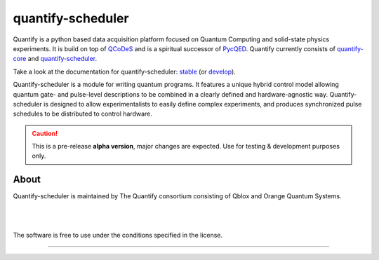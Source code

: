 ==================
quantify-scheduler
==================

.. image:: https://gitlab.com/quantify-os/quantify-scheduler/badges/develop/pipeline.svg
    :target: https://gitlab.com/quantify-os/quantify-scheduler/pipelines/

.. image:: https://img.shields.io/pypi/v/quantify-scheduler.svg
    :target: https://pypi.org/pypi/quantify-scheduler

.. image:: https://app.codacy.com/project/badge/Grade/0c9cf5b6eb5f47ffbd2bb484d555c7e3
    :target: https://www.codacy.com/gl/quantify-os/quantify-scheduler/dashboard?utm_source=gitlab.com&amp;utm_medium=referral&amp;utm_content=quantify-os/quantify-scheduler&amp;utm_campaign=Badge_Grade
    :alt: Code Quality
.. image:: https://app.codacy.com/project/badge/Coverage/0c9cf5b6eb5f47ffbd2bb484d555c7e3
    :target: https://www.codacy.com/gl/quantify-os/quantify-scheduler/dashboard?utm_source=gitlab.com&amp;utm_medium=referral&amp;utm_content=quantify-os/quantify-scheduler&amp;utm_campaign=Badge_Coverage
    :alt: Coverage

.. image:: https://readthedocs.com/projects/quantify-quantify-scheduler/badge/?version=develop&token=ed6fdbf228e1369eacbeafdbad464f6de927e5dfb3a8e482ad0adcbea76fe74c
    :target: https://quantify-quantify-scheduler.readthedocs-hosted.com
    :alt: Documentation Status

.. image:: https://img.shields.io/badge/License-BSD%204--Clause-blue.svg
    :target: https://gitlab.com/quantify-os/quantify-scheduler/-/blob/master/LICENSE

.. image:: https://img.shields.io/badge/code%20style-black-000000.svg
    :target: https://github.com/psf/black

Quantify is a python based data acquisition platform focused on Quantum Computing and solid-state physics experiments.
It is build on top of `QCoDeS <https://qcodes.github.io/Qcodes/>`_ and is a spiritual successor of `PycQED <https://github.com/DiCarloLab-Delft/PycQED_py3>`_.
Quantify currently consists of `quantify-core <https://pypi.org/project/quantify-core/>`_ and `quantify-scheduler <https://pypi.org/project/quantify-scheduler/>`_.

Take a look at the documentation for quantify-scheduler: `stable <https://quantify-quantify-scheduler.readthedocs-hosted.com/en/stable/?badge=stable>`_ (or `develop <https://quantify-quantify-scheduler.readthedocs-hosted.com/en/develop/?badge=develop>`_).

Quantify-scheduler is a module for writing quantum programs. It features a unique hybrid control model allowing quantum gate- and pulse-level descriptions to be combined in a clearly defined and hardware-agnostic way. Quantify-scheduler is designed to allow experimentalists to easily define complex experiments, and produces synchronized pulse schedules to be distributed to control hardware.

.. caution::

    This is a pre-release **alpha version**, major changes are expected. Use for testing & development purposes only.

About
--------

Quantify-scheduler is maintained by The Quantify consortium consisting of Qblox and Orange Quantum Systems.

.. |_| unicode:: 0xA0
   :trim:


.. figure:: https://cdn.sanity.io/images/ostxzp7d/production/f9ab429fc72aea1b31c4b2c7fab5e378b67d75c3-132x31.svg
    :width: 200px
    :target: https://qblox.com
    :align: left

.. figure:: https://orangeqs.com/OQS_logo_with_text.svg
    :width: 200px
    :target: https://orangeqs.com
    :align: left

|_|


|_|

The software is free to use under the conditions specified in the license.


--------------------------

.. nothing-to-avoid-a-sphinx-warning:
